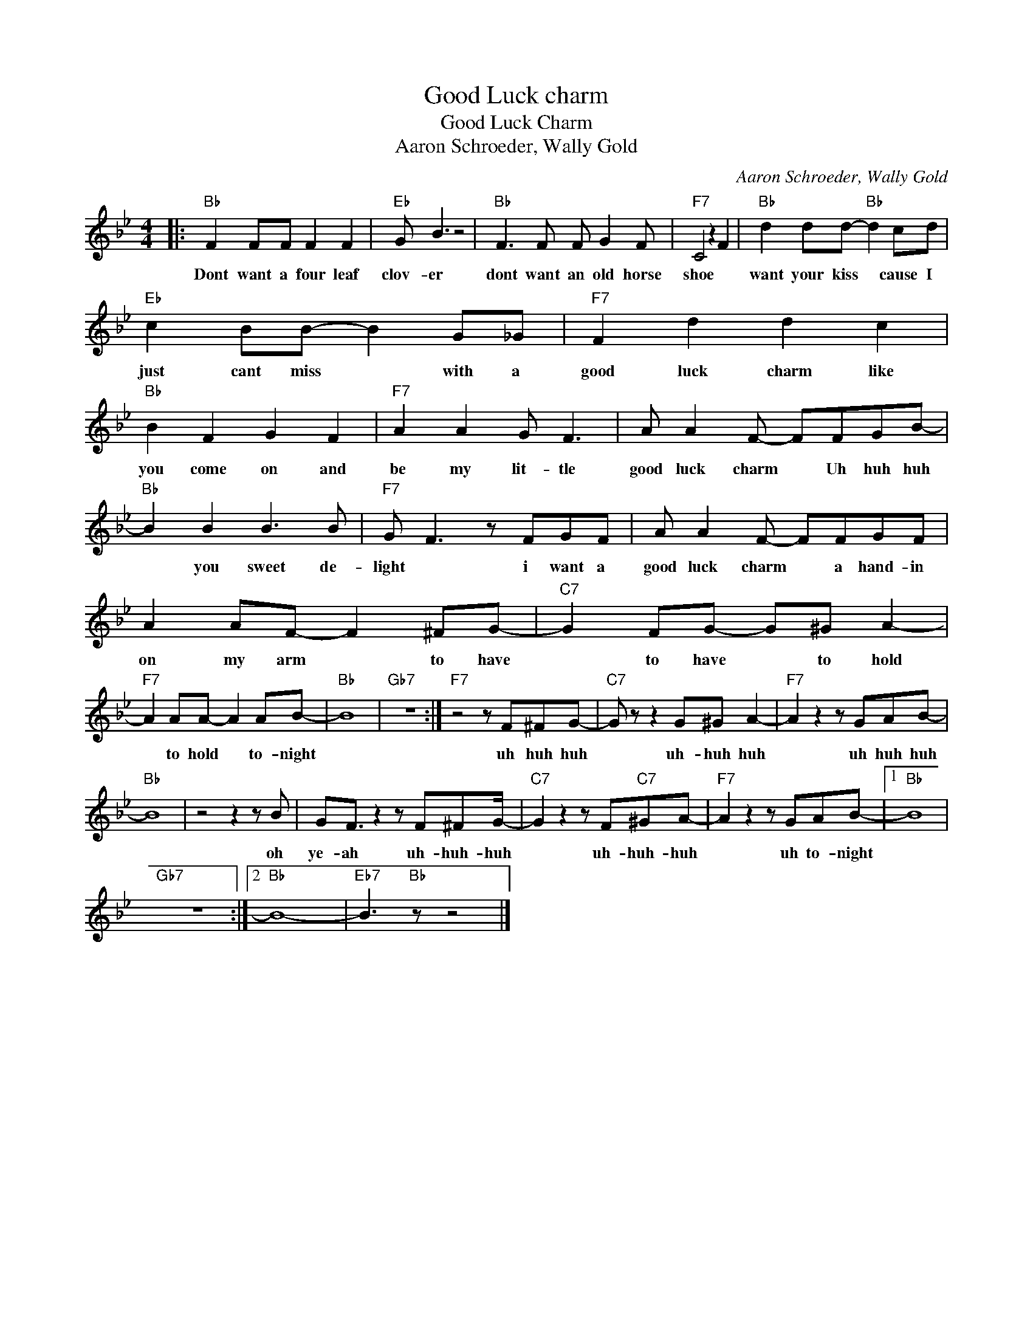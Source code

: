 X:1
T:Good Luck charm
T:Good Luck Charm
T:Aaron Schroeder, Wally Gold
C:Aaron Schroeder, Wally Gold
Z:All Rights Reserved
L:1/8
M:4/4
K:Bb
V:1 treble 
%%MIDI program 4
V:1
|:"Bb" F2 FF F2 F2 |"Eb" G B3 z4 |"Bb" F3 F F G2 F |"F7" C4 z2 F2 |"Bb" d2 dd-"Bb" d2 cd | %5
w: Dont want a four leaf|clov- er|dont want an old horse|shoe *|want your kiss * cause I|
"Eb" c2 BB- B2 G_G |"F7" F2 d2 d2 c2 |"Bb" B2 F2 G2 F2 |"F7" A2 A2 G F3 | A A2 F- FFGB- | %10
w: just cant miss * with a|good luck charm like|you come on and|be my lit- tle|good luck charm * Uh huh huh|
"Bb" B2 B2 B3 B |"F7" G F3 z FGF | A A2 F- FFGF | A2 AF- F2 ^FG- |"C7" G2 FG- G^G A2- | %15
w: * you sweet de-|light * i want a|good luck charm * a hand- in|on my arm * to have|* to have * to hold|
"F7" A2 AA- A2 AB- |"Bb" B8 |"Gb7" z8 :|"F7" z4 z F^FG- |"C7" G z z2 G^G A2- |"F7" A2 z2 z GAB- | %21
w: * to hold * to- night|||uh huh huh|* uh- huh huh|* uh huh huh|
"Bb" B8 | z4 z2 z B | GF3/2 z2 z F^FG/- |"C7" G2 z2 z F"C7"^GA- |"F7" A2 z2 z GAB- |1"Bb" B8 | %27
w: |oh|ye- ah uh- huh- huh|* uh- huh- huh|* uh to- night||
"Gb7" z8 :|2"Bb" B8- |"Eb7" B3"Bb" z z4 |] %30
w: |||

